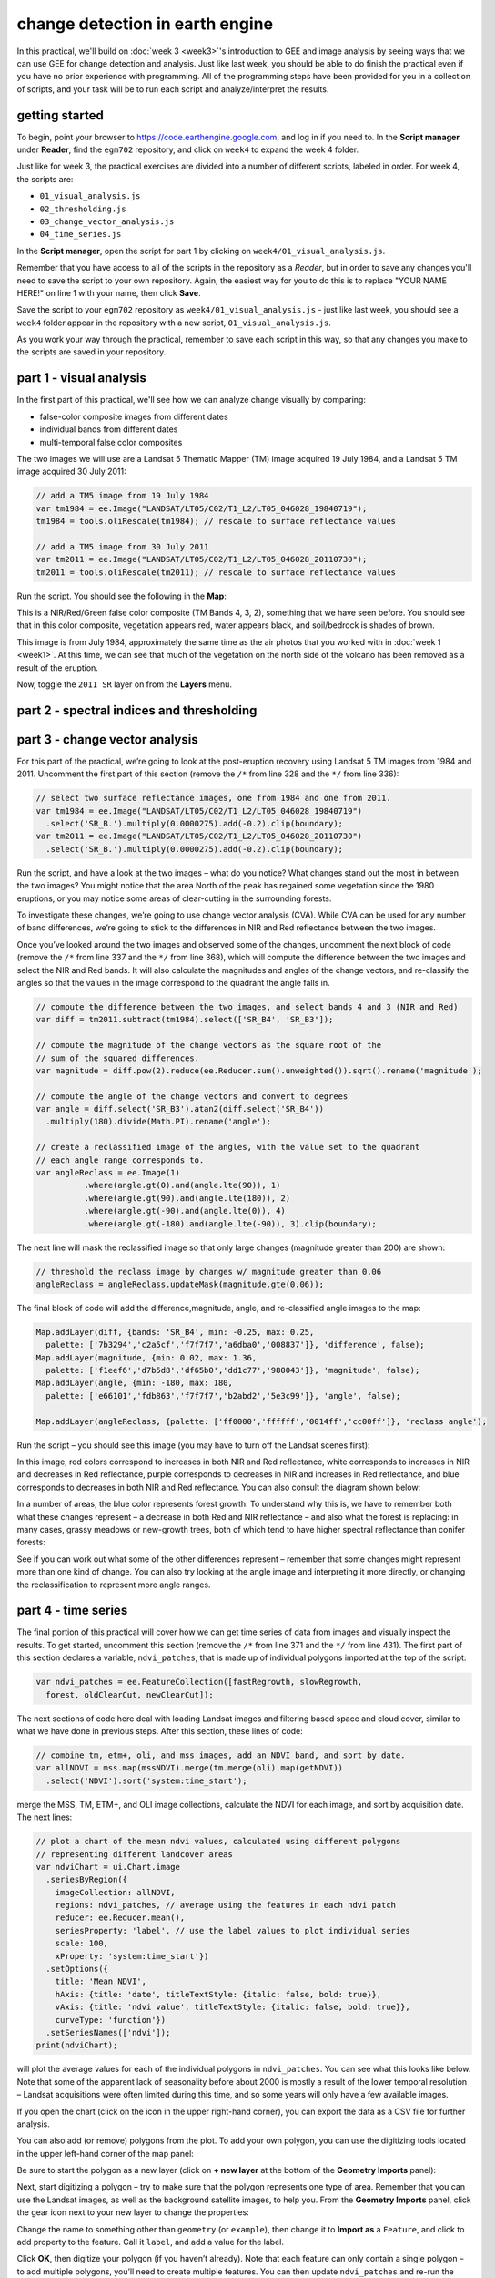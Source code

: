 change detection in earth engine
=========================================

In this practical, we'll build on :doc:`week 3 <week3>`'s introduction to GEE and image analysis by seeing ways that
we can use GEE for change detection and analysis. Just like last week, you should be able to do finish the practical
even if you have no prior experience with programming. All of the programming steps have been provided for you in a
collection of scripts, and your task will be to run each script and analyze/interpret the results.

getting started
---------------

To begin, point your browser to https://code.earthengine.google.com, and log in if you need to. In the
**Script manager** under **Reader**, find the ``egm702`` repository, and click on ``week4`` to expand the week 4
folder.

Just like for week 3, the practical exercises are divided into a number of different scripts, labeled in order. For
week 4, the scripts are:

- ``01_visual_analysis.js``
- ``02_thresholding.js``
- ``03_change_vector_analysis.js``
- ``04_time_series.js``

In the **Script manager**, open the script for part 1 by clicking on ``week4/01_visual_analysis.js``.

Remember that you have access to all of the scripts in the repository as a *Reader*, but in order to save any changes
you'll need to save the script to your own repository. Again, the easiest way for you to do this is to replace
"YOUR NAME HERE!" on line 1 with your name, then click **Save**.

Save the script to your ``egm702`` repository as ``week4/01_visual_analysis.js`` - just like last week, you should
see a ``week4`` folder appear in the repository with a new script, ``01_visual_analysis.js``.

As you work your way through the practical, remember to save each script in this way, so that any changes you make to
the scripts are saved in your repository.

part 1 - visual analysis
--------------------------

In the first part of this practical, we'll see how we can analyze change visually by comparing:

- false-color composite images from different dates
- individual bands from different dates
- multi-temporal false color composites

The two images we will use are a Landsat 5 Thematic Mapper (TM) image acquired 19 July 1984, and a Landsat 5 TM image
acquired 30 July 2011:

.. code-block:: javascript

    // add a TM5 image from 19 July 1984
    var tm1984 = ee.Image("LANDSAT/LT05/C02/T1_L2/LT05_046028_19840719");
    tm1984 = tools.oliRescale(tm1984); // rescale to surface reflectance values

    // add a TM5 image from 30 July 2011
    var tm2011 = ee.Image("LANDSAT/LT05/C02/T1_L2/LT05_046028_20110730");
    tm2011 = tools.oliRescale(tm2011); // rescale to surface reflectance values

Run the script. You should see the following in the **Map**:

.. image:: ../../../img/egm702/week4/visual_1984.png
    :width: 600
    :align: center
    :alt: a 1984 Landsat image showing the area around Mt St Helens

This is a NIR/Red/Green false color composite (TM Bands 4, 3, 2), something that we have seen before. You should see
that in this color composite, vegetation appears red, water appears black, and soil/bedrock is shades of brown.

This image is from July 1984, approximately the same time as the air photos that you worked with in
:doc:`week 1 <week1>`. At this time, we can see that much of the vegetation on the north side of the volcano has been
removed as a result of the eruption.

Now, toggle the ``2011 SR`` layer on from the **Layers** menu.


part 2 - spectral indices and thresholding
--------------------------------------------




part 3 - change vector analysis
---------------------------------

For this part of the practical, we’re going to look at the post-eruption recovery using Landsat 5 TM images from 1984 and 2011.
Uncomment the first part of this section (remove the ``/*`` from line 328 and the ``*/`` from line 336):

.. code-block:: javascript

    // select two surface reflectance images, one from 1984 and one from 2011.
    var tm1984 = ee.Image("LANDSAT/LT05/C02/T1_L2/LT05_046028_19840719")
      .select('SR_B.').multiply(0.0000275).add(-0.2).clip(boundary);
    var tm2011 = ee.Image("LANDSAT/LT05/C02/T1_L2/LT05_046028_20110730")
      .select('SR_B.').multiply(0.0000275).add(-0.2).clip(boundary);

Run the script, and have a look at the two images – what do you notice? What changes stand out the most in between the two
images? You might notice that the area North of the peak has regained some vegetation since the 1980 eruptions, or you may
notice some areas of clear-cutting in the surrounding forests.

To investigate these changes, we’re going to use change vector analysis (CVA). While CVA can be used for any number of band
differences, we’re going to stick to the differences in NIR and Red reflectance between the two images.

Once you’ve looked around the two images and observed some of the changes, uncomment the next block of code
(remove the ``/*`` from line 337 and the ``*/`` from line 368), which will
compute the difference between the two images and select the NIR and Red bands. It will also calculate the magnitudes and
angles of the change vectors, and re-classify the angles so that the values in the image correspond to the quadrant the angle
falls in.

.. code-block:: javascript

    // compute the difference between the two images, and select bands 4 and 3 (NIR and Red)
    var diff = tm2011.subtract(tm1984).select(['SR_B4', 'SR_B3']);

    // compute the magnitude of the change vectors as the square root of the
    // sum of the squared differences.
    var magnitude = diff.pow(2).reduce(ee.Reducer.sum().unweighted()).sqrt().rename('magnitude');

    // compute the angle of the change vectors and convert to degrees
    var angle = diff.select('SR_B3').atan2(diff.select('SR_B4'))
      .multiply(180).divide(Math.PI).rename('angle');

    // create a reclassified image of the angles, with the value set to the quadrant
    // each angle range corresponds to.
    var angleReclass = ee.Image(1)
              .where(angle.gt(0).and(angle.lte(90)), 1)
              .where(angle.gt(90).and(angle.lte(180)), 2)
              .where(angle.gt(-90).and(angle.lte(0)), 4)
              .where(angle.gt(-180).and(angle.lte(-90)), 3).clip(boundary);


The next line will mask the reclassified image so that only large changes (magnitude greater than 200) are shown:

.. code-block:: javascript

    // threshold the reclass image by changes w/ magnitude greater than 0.06
    angleReclass = angleReclass.updateMask(magnitude.gte(0.06));

The final block of code will add the difference,magnitude, angle, and re-classified angle images to the map:

.. code-block:: javascript

    Map.addLayer(diff, {bands: 'SR_B4', min: -0.25, max: 0.25,
      palette: ['7b3294','c2a5cf','f7f7f7','a6dba0','008837']}, 'difference', false);
    Map.addLayer(magnitude, {min: 0.02, max: 1.36,
      palette: ['f1eef6','d7b5d8','df65b0','dd1c77','980043']}, 'magnitude', false);
    Map.addLayer(angle, {min: -180, max: 180,
      palette: ['e66101','fdb863','f7f7f7','b2abd2','5e3c99']}, 'angle', false);

    Map.addLayer(angleReclass, {palette: ['ff0000','ffffff','0014ff','cc00ff']}, 'reclass angle');

Run the script – you should see this image (you may have to turn off the Landsat scenes first):

.. image:: ../../../img/egm702/week4/angle_reclass.png
    :width: 600
    :align: center
    :alt: the reclassified angle image

In this image, red colors correspond to increases in both NIR and Red reflectance, white corresponds to increases in NIR and
decreases in Red reflectance, purple corresponds to decreases in NIR and increases in Red reflectance, and blue corresponds to
decreases in both NIR and Red reflectance. You can also consult the diagram shown below:

.. image:: ../../../img/egm702/week4/change_vector.png
    :width: 400
    :align: center
    :alt: a diagram showing how the colors of the reclassified image correspond to the change vector angles

In a number of areas, the blue color represents forest growth. To understand why this is, we have to remember both what
these changes represent – a decrease in both Red and NIR reflectance – and also what the forest is replacing: in many cases,
grassy meadows or new-growth trees, both of which tend to have higher spectral reflectance than conifer forests:

.. image:: ../../../img/egm702/week4/spectral_plot_vis.png
    :width: 600
    :align: center
    :alt: a plot showing spectral reflectance for a variety of surface types

See if you can work out what some of the other differences represent – remember that some changes might represent more
than one kind of change. You can also try looking at the angle image and interpreting it more directly, or changing the
reclassification to represent more angle ranges.


part 4 - time series
----------------------

The final portion of this practical will cover how we can get time series of data from images and visually inspect the results.
To get started, uncomment this section (remove the ``/*`` from line 371 and the ``*/`` from line 431). The
first part of this section declares a variable, ``ndvi_patches``, that is made up of individual polygons imported at the top of the
script:

.. code-block:: javascript

    var ndvi_patches = ee.FeatureCollection([fastRegrowth, slowRegrowth,
      forest, oldClearCut, newClearCut]);

The next sections of code here deal with loading Landsat images and filtering based space and cloud cover, similar to what we
have done in previous steps. After this section, these lines of code:

.. code-block:: javascript

    // combine tm, etm+, oli, and mss images, add an NDVI band, and sort by date.
    var allNDVI = mss.map(mssNDVI).merge(tm.merge(oli).map(getNDVI))
      .select('NDVI').sort('system:time_start');

merge the MSS, TM, ETM+, and OLI image collections, calculate the NDVI for each image, and sort by acquisition date. The next lines:

.. code-block:: javascript

    // plot a chart of the mean ndvi values, calculated using different polygons
    // representing different landcover areas
    var ndviChart = ui.Chart.image
      .seriesByRegion({
        imageCollection: allNDVI,
        regions: ndvi_patches, // average using the features in each ndvi patch
        reducer: ee.Reducer.mean(),
        seriesProperty: 'label', // use the label values to plot individual series
        scale: 100,
        xProperty: 'system:time_start'})
      .setOptions({
        title: 'Mean NDVI',
        hAxis: {title: 'date', titleTextStyle: {italic: false, bold: true}},
        vAxis: {title: 'ndvi value', titleTextStyle: {italic: false, bold: true}},
        curveType: 'function'})
      .setSeriesNames(['ndvi']);
    print(ndviChart);

will plot the average values for each of the individual polygons in ``ndvi_patches``. You can see what this looks like below. Note
that some of the apparent lack of seasonality before about 2000 is mostly a result of the lower temporal resolution – Landsat
acquisitions were often limited during this time, and so some years will only have a few available images.

.. image:: ../../../img/egm702/week4/ndvi_timeseries.png
    :width: 600
    :align: center
    :alt: a time series of ndvi values for different polygons

If you open the chart (click on the icon in the upper right-hand corner), you can export the data as a CSV file for further analysis.

You can also add (or remove) polygons from the plot. To add your own polygon, you can use the digitizing tools located in the
upper left-hand corner of the map panel:

.. image:: ../../../img/egm702/week4/digitizing_tools.png
    :width: 600
    :align: center
    :alt: the digitizing tools panel highlighted

Be sure to start the polygon as a new layer (click on **+ new layer** at the bottom of the **Geometry Imports** panel):

.. image:: ../../../img/egm702/week4/geometry_imports_panel.png
    :width: 600
    :align: center
    :alt: the geometry imports panel expanded

Next, start digitizing a polygon – try to make sure that the polygon represents one type of area. Remember that you can use the
Landsat images, as well as the background satellite images, to help you. From the **Geometry Imports** panel, click the gear icon
next to your new layer to change the properties:

.. image:: ../../../img/egm702/week4/configure_import1.png
    :width: 300
    :align: center
    :alt: the configure geometry import panel

Change the name to something other than ``geometry`` (or ``example``), then change it to **Import as** a ``Feature``, and click to add
property to the feature. Call it ``label``, and add a value for the label.

.. image:: ../../../img/egm702/week4/configure_import2.png
    :width: 300
    :align: center
    :alt: the configure geometry import panel

Click **OK**, then digitize your polygon (if you haven’t already). Note that each feature can only contain a single polygon – to add
multiple polygons, you’ll need to create multiple features. You can then update ``ndvi_patches`` and re-run the script to update
the chart:

.. image:: ../../../img/egm702/week4/updated_ndvi_timeseries.png
    :width: 600
    :align: center
    :alt: the ndvi time series with the new polygon layer added

Feel free to try different polygons, and examine the different time series plots – try using the CVA angle map to help you decide
areas to look further into.

This is the end of this Practical – next week, we’ll look into using Earth Engine to do some more advanced classification
techniques, and run an accuracy analysis on the results.


next steps
------------




notes and references
----------------------


